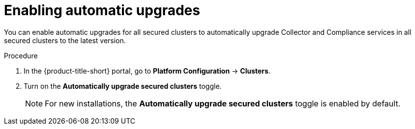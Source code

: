 // Module included in the following assemblies:
//
// * configuration/configure-automatic-upgrades.adoc
:_mod-docs-content-type: PROCEDURE
[id="enable-automatic-upgrades_{context}"]
= Enabling automatic upgrades

You can enable automatic upgrades for all secured clusters to automatically upgrade Collector and Compliance services in all secured clusters to the latest version.

.Procedure

. In the {product-title-short} portal, go to *Platform Configuration* -> *Clusters*.
. Turn on the *Automatically upgrade secured clusters* toggle.
+
[NOTE]
====
For new installations, the *Automatically upgrade secured clusters* toggle is enabled by default.
====
